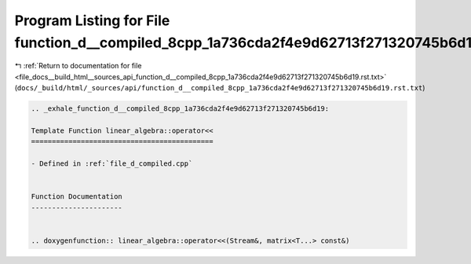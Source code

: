 
.. _program_listing_file_docs__build_html__sources_api_function_d__compiled_8cpp_1a736cda2f4e9d62713f271320745b6d19.rst.txt:

Program Listing for File function_d__compiled_8cpp_1a736cda2f4e9d62713f271320745b6d19.rst.txt
=============================================================================================

|exhale_lsh| :ref:`Return to documentation for file <file_docs__build_html__sources_api_function_d__compiled_8cpp_1a736cda2f4e9d62713f271320745b6d19.rst.txt>` (``docs/_build/html/_sources/api/function_d__compiled_8cpp_1a736cda2f4e9d62713f271320745b6d19.rst.txt``)

.. |exhale_lsh| unicode:: U+021B0 .. UPWARDS ARROW WITH TIP LEFTWARDS

.. code-block:: cpp

   .. _exhale_function_d__compiled_8cpp_1a736cda2f4e9d62713f271320745b6d19:
   
   Template Function linear_algebra::operator<<
   ============================================
   
   - Defined in :ref:`file_d_compiled.cpp`
   
   
   Function Documentation
   ----------------------
   
   
   .. doxygenfunction:: linear_algebra::operator<<(Stream&, matrix<T...> const&)
